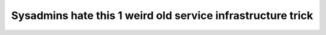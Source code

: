 Sysadmins hate this 1 weird old service infrastructure trick
============================================================
